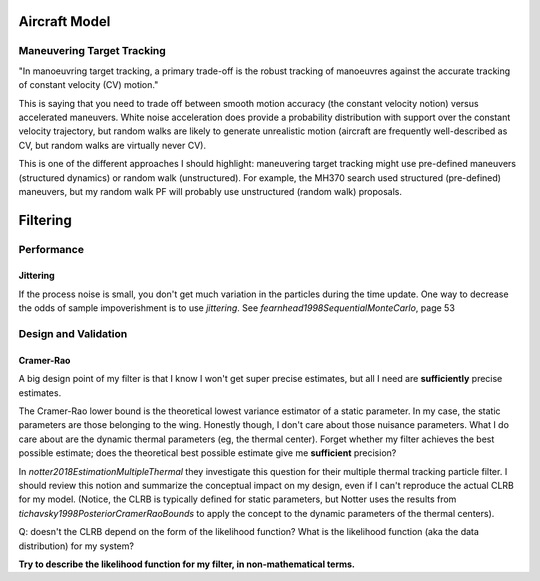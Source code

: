 **************
Aircraft Model
**************


Maneuvering Target Tracking
===========================

"In manoeuvring target tracking, a primary trade-off is the robust tracking of
manoeuvres against the accurate tracking of constant velocity (CV) motion."


This is saying that you need to trade off between smooth motion accuracy (the
constant velocity notion) versus accelerated maneuvers. White noise
acceleration does provide a probability distribution with support over the
constant velocity trajectory, but random walks are likely to generate
unrealistic motion (aircraft are frequently well-described as CV, but random
walks are virtually never CV).


This is one of the different approaches I should highlight: maneuvering target
tracking might use pre-defined maneuvers (structured dynamics) or random walk
(unstructured). For example, the MH370 search used structured (pre-defined)
maneuvers, but my random walk PF will probably use unstructured (random walk)
proposals.



*********
Filtering
*********


Performance
===========


Jittering
---------

If the process noise is small, you don't get much variation in the particles
during the time update. One way to decrease the odds of sample impoverishment
is to use *jittering*. See `fearnhead1998SequentialMonteCarlo`, page 53


Design and Validation
=====================

Cramer-Rao
----------

A big design point of my filter is that I know I won't get super precise
estimates, but all I need are **sufficiently** precise estimates.

The Cramer-Rao lower bound is the theoretical lowest variance estimator of
a static parameter. In my case, the static parameters are those belonging to
the wing. Honestly though, I don't care about those nuisance parameters. What
I do care about are the dynamic thermal parameters (eg, the thermal center).
Forget whether my filter achieves the best possible estimate; does the
theoretical best possible estimate give me **sufficient** precision?

In `notter2018EstimationMultipleThermal` they investigate this question for
their multiple thermal tracking particle filter. I should review this notion
and summarize the conceptual impact on my design, even if I can't reproduce
the actual CLRB for my model. (Notice, the CLRB is typically defined for
static parameters, but Notter uses the results from
`tichavsky1998PosteriorCramerRaoBounds` to apply the concept to the dynamic
parameters of the thermal centers).

Q: doesn't the CLRB depend on the form of the likelihood function? What is the
likelihood function (aka the data distribution) for my system?

**Try to describe the likelihood function for my filter, in non-mathematical
terms.**

